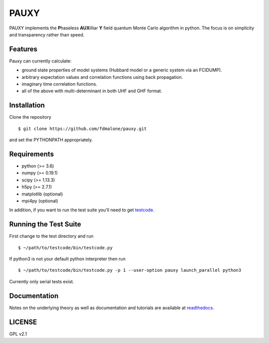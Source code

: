 =====
PAUXY
=====

PAUXY implements the **P**\ haseless **AUX**\ illiar **Y** field quantum Monte Carlo algorithm in python.
The focus is on simplicity and transparency rather than speed.

Features
--------
Pauxy can currently calculate:

- ground state properties of model systems (Hubbard model or a generic system via an FCIDUMP).
- arbitrary expectation values and correlation functions using back propagation.
- imaginary time correlation functions.
- all of the above with multi-determinant in both UHF and GHF format.

Installation
------------

Clone the repository

::

    $ git clone https://github.com/fdmalone/pauxy.git

and set the PYTHONPATH appropriately.

Requirements
------------

* python (>= 3.6)
* numpy (>= 0.19.1)
* scipy (>= 1.13.3)
* h5py (>= 2.7.1)
* matplotlib (optional)
* mpi4py (optional)

In addition, if you want to run the test suite you'll need to get
`testcode <https://github.com/jsspencer/testcode>`_.

Running the Test Suite
----------------------

First change to the test directory and run

::

    $ ~/path/to/testcode/bin/testcode.py

If python3 is not your default python interpreter then run

::

    $ ~/path/to/testcode/bin/testcode.py -p 1 --user-option pauxy launch_parallel python3

Currently only serial tests exist.

Documentation
-------------

Notes on the underlying theory as well as documentation and tutorials are available at
`readthedocs <https://pauxy.readthedocs.org>`_.

.. image:: http://readthedocs.org/projects/pauxy/badge/?version=latest
    :target: http://pauxy.readthedocs.io/en/latest/?badge=latest

LICENSE
-------
GPL v2.1
